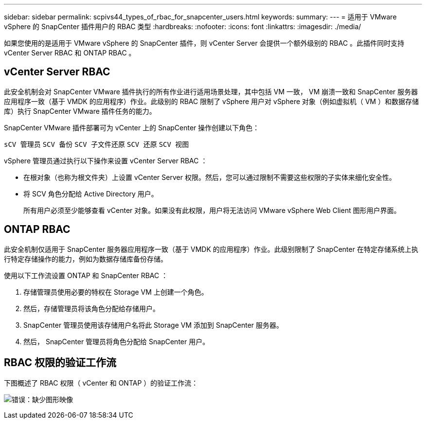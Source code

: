 ---
sidebar: sidebar 
permalink: scpivs44_types_of_rbac_for_snapcenter_users.html 
keywords:  
summary:  
---
= 适用于 VMware vSphere 的 SnapCenter 插件用户的 RBAC 类型
:hardbreaks:
:nofooter: 
:icons: font
:linkattrs: 
:imagesdir: ./media/


如果您使用的是适用于 VMware vSphere 的 SnapCenter 插件，则 vCenter Server 会提供一个额外级别的 RBAC 。此插件同时支持 vCenter Server RBAC 和 ONTAP RBAC 。



== vCenter Server RBAC

此安全机制会对 SnapCenter VMware 插件执行的所有作业进行适用场景处理，其中包括 VM 一致， VM 崩溃一致和 SnapCenter 服务器应用程序一致（基于 VMDK 的应用程序）作业。此级别的 RBAC 限制了 vSphere 用户对 vSphere 对象（例如虚拟机（ VM ）和数据存储库）执行 SnapCenter VMware 插件任务的能力。

SnapCenter VMware 插件部署可为 vCenter 上的 SnapCenter 操作创建以下角色：

`sCV 管理员` `SCV 备份` `SCV 子文件还原` `SCV 还原` `SCV 视图`

vSphere 管理员通过执行以下操作来设置 vCenter Server RBAC ：

* 在根对象（也称为根文件夹）上设置 vCenter Server 权限。然后，您可以通过限制不需要这些权限的子实体来细化安全性。
* 将 SCV 角色分配给 Active Directory 用户。
+
所有用户必须至少能够查看 vCenter 对象。如果没有此权限，用户将无法访问 VMware vSphere Web Client 图形用户界面。





== ONTAP RBAC

此安全机制仅适用于 SnapCenter 服务器应用程序一致（基于 VMDK 的应用程序）作业。此级别限制了 SnapCenter 在特定存储系统上执行特定存储操作的能力，例如为数据存储库备份存储。

使用以下工作流设置 ONTAP 和 SnapCenter RBAC ：

. 存储管理员使用必要的特权在 Storage VM 上创建一个角色。
. 然后，存储管理员将该角色分配给存储用户。
. SnapCenter 管理员使用该存储用户名将此 Storage VM 添加到 SnapCenter 服务器。
. 然后， SnapCenter 管理员将角色分配给 SnapCenter 用户。




== RBAC 权限的验证工作流

下图概述了 RBAC 权限（ vCenter 和 ONTAP ）的验证工作流：

image:scpivs44_image1.png["错误：缺少图形映像"]
